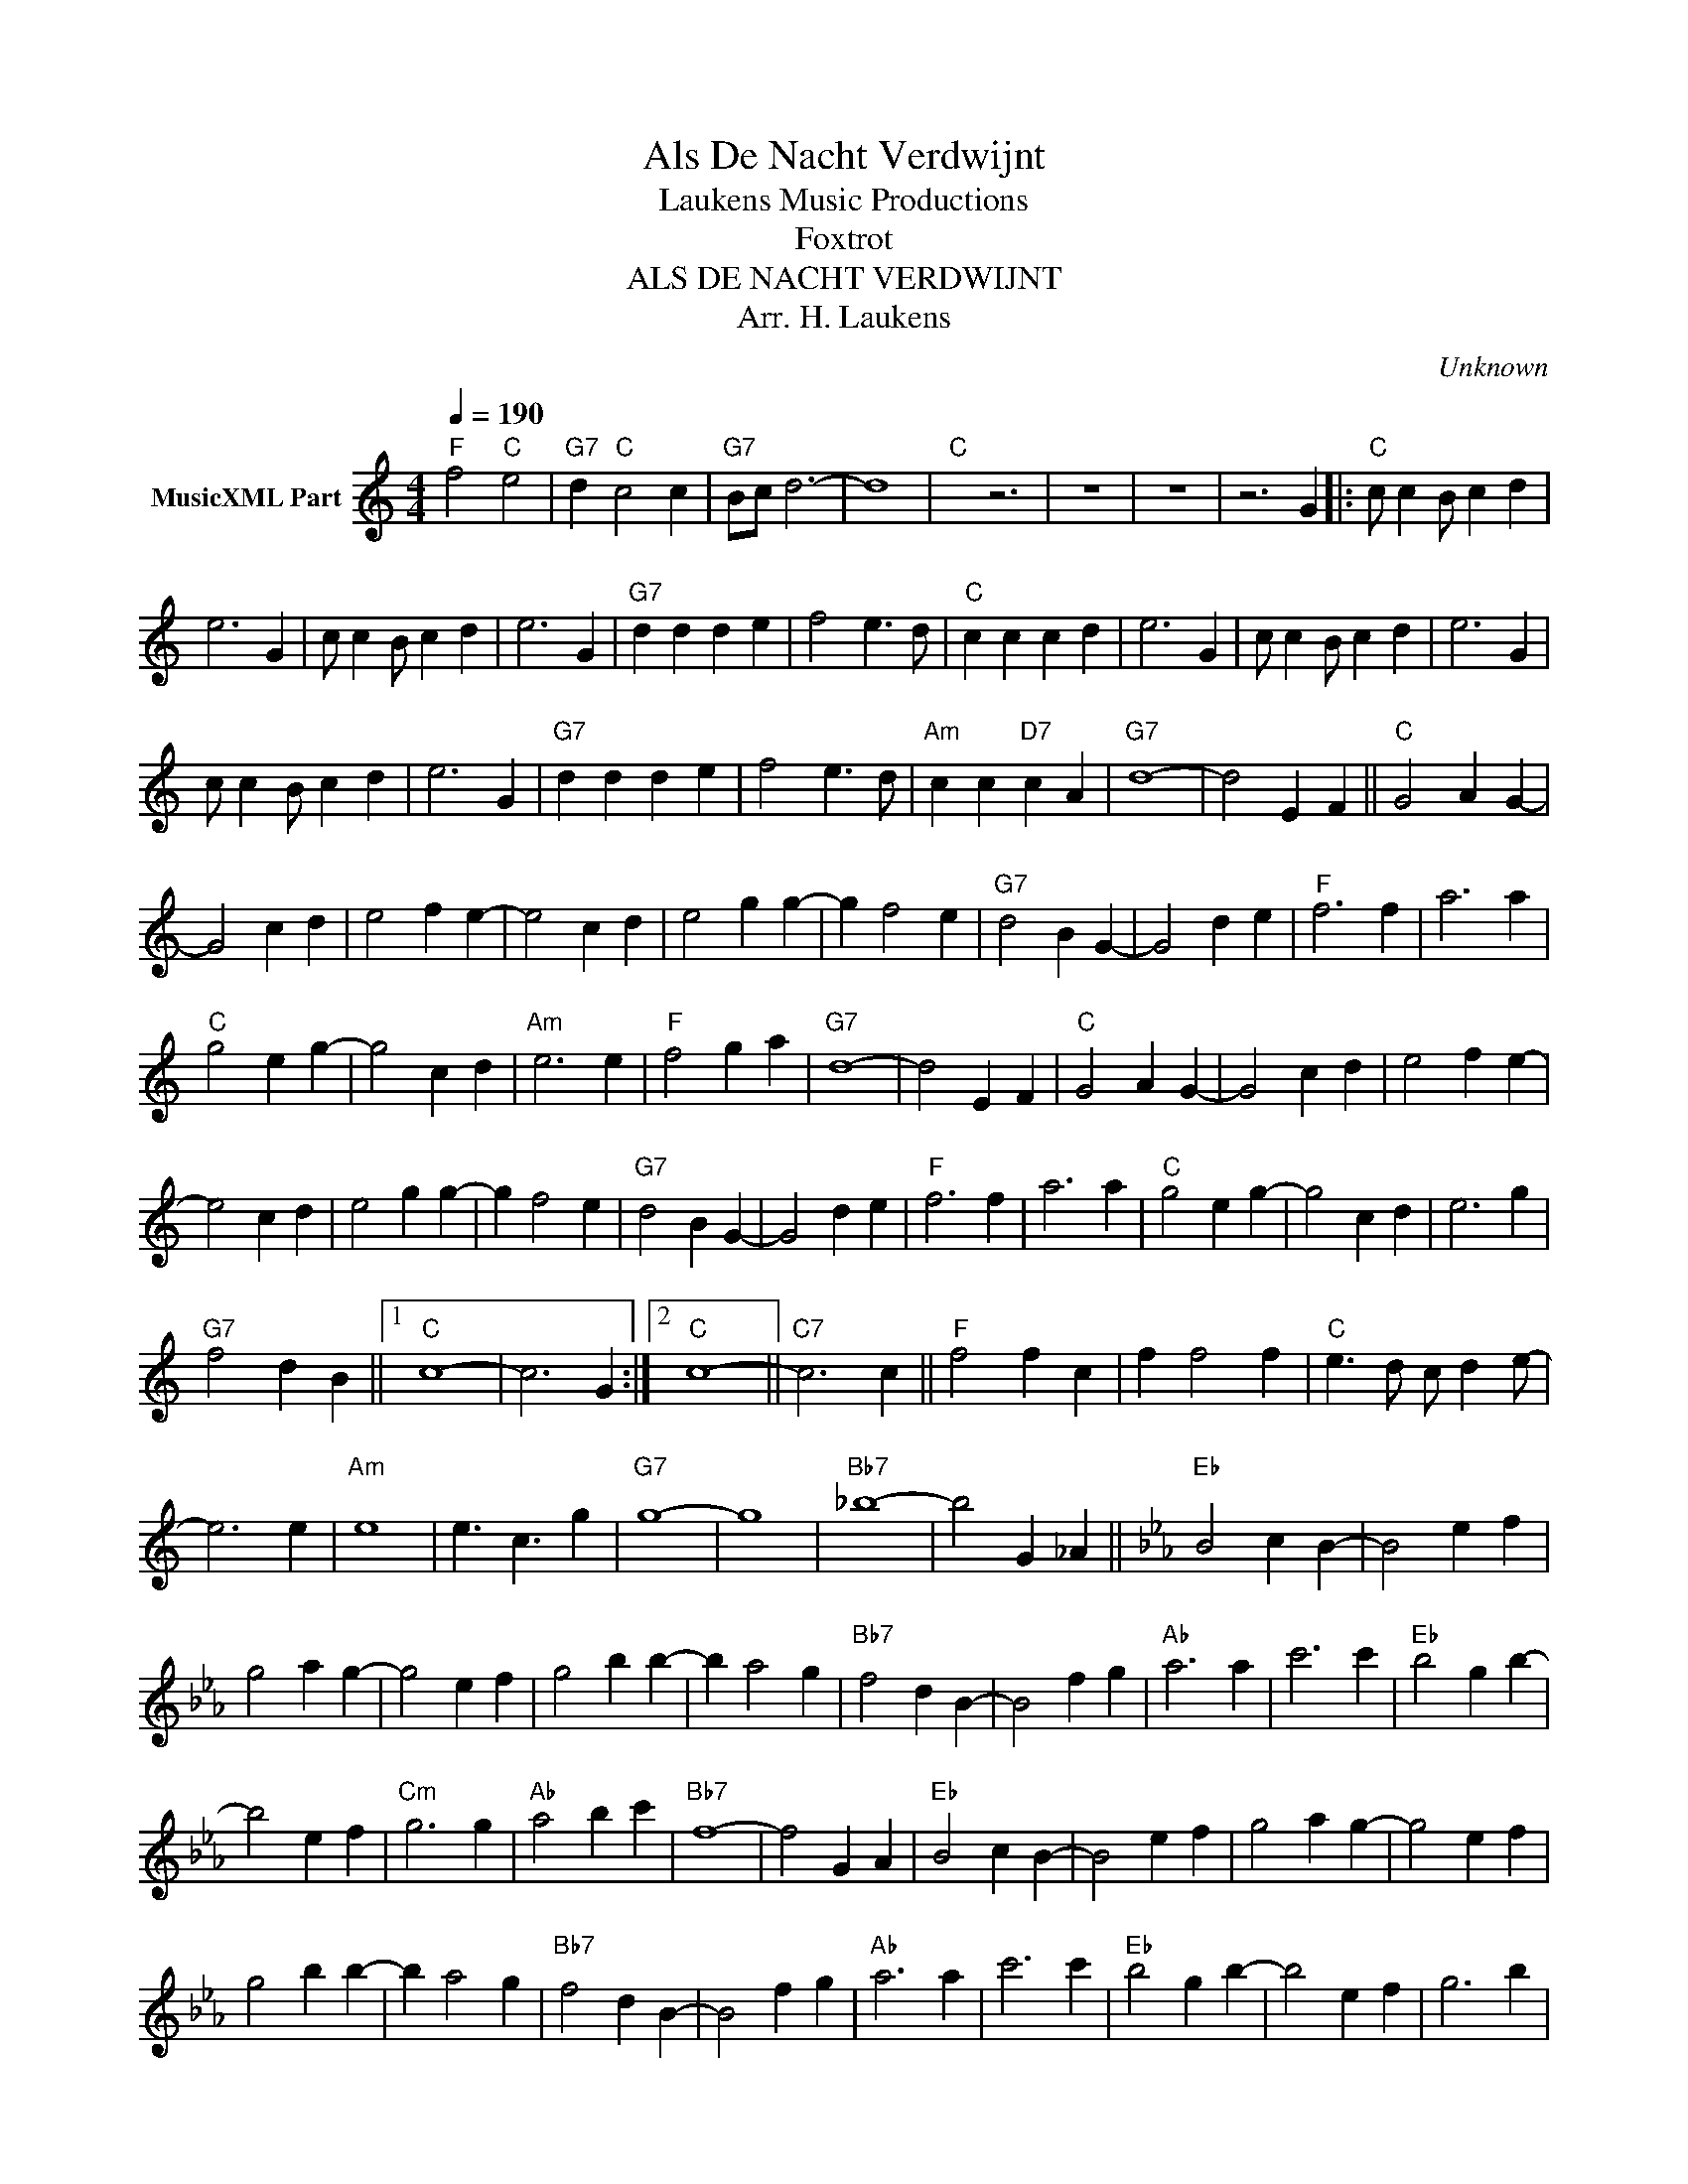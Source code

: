 X:1
T:Als De Nacht Verdwijnt
T: Laukens Music Productions  
T:Foxtrot
T:ALS DE NACHT VERDWIJNT
T:Arr. H. Laukens
C:Unknown
Z:All Rights Reserved
L:1/4
Q:1/4=190
M:4/4
K:C
V:1 treble nm="MusicXML Part"
%%MIDI channel 2
%%MIDI program 16
%%MIDI control 7 102
%%MIDI control 10 64
V:1
"F" f2"C" e2 |"G7" d"C" c2 c |"G7" B/c/ d3- | d4 |"C" x z3 | z4 | z4 | z3 G |:"C" c/ c B/ c d | %9
 e3 G | c/ c B/ c d | e3 G |"G7" d d d e | f2 e3/2 d/ |"C" c c c d | e3 G | c/ c B/ c d | e3 G | %18
 c/ c B/ c d | e3 G |"G7" d d d e | f2 e3/2 d/ |"Am" c c"D7" c A |"G7" d4- | d2 E F ||"C" G2 A G- | %26
 G2 c d | e2 f e- | e2 c d | e2 g g- | g f2 e |"G7" d2 B G- | G2 d e |"F" f3 f | a3 a | %35
"C" g2 e g- | g2 c d |"Am" e3 e |"F" f2 g a |"G7" d4- | d2 E F |"C" G2 A G- | G2 c d | e2 f e- | %44
 e2 c d | e2 g g- | g f2 e |"G7" d2 B G- | G2 d e |"F" f3 f | a3 a |"C" g2 e g- | g2 c d | e3 g | %54
"G7" f2 d B ||1"C" c4- | c3 G :|2"C" c4- ||"C7" c3 c ||"F" f2 f c | f f2 f |"C" e3/2 d/ c/ d e/- | %62
 e3 e |"Am" e4 | e3/2 c3/2 g |"G7" g4- | g4 |"Bb7" _b4- | b2 G _A ||[K:Eb]"Eb" B2 c B- | B2 e f | %71
 g2 a g- | g2 e f | g2 b b- | b a2 g |"Bb7" f2 d B- | B2 f g |"Ab" a3 a | c'3 c' |"Eb" b2 g b- | %80
 b2 e f |"Cm" g3 g |"Ab" a2 b c' |"Bb7" f4- | f2 G A |"Eb" B2 c B- | B2 e f | g2 a g- | g2 e f | %89
 g2 b b- | b a2 g |"Bb7" f2 d B- | B2 f g |"Ab" a3 a | c'3 c' |"Eb" b2 g b- | b2 e f | g3 b | %98
"Bb7" a2 f d |"Eb" e4- | e4 |"Ab" c'2"Eb" b2 |"Bb7" a"Eb" g2"Bb7" f |"Eb" g4- | g z3 |] %105

